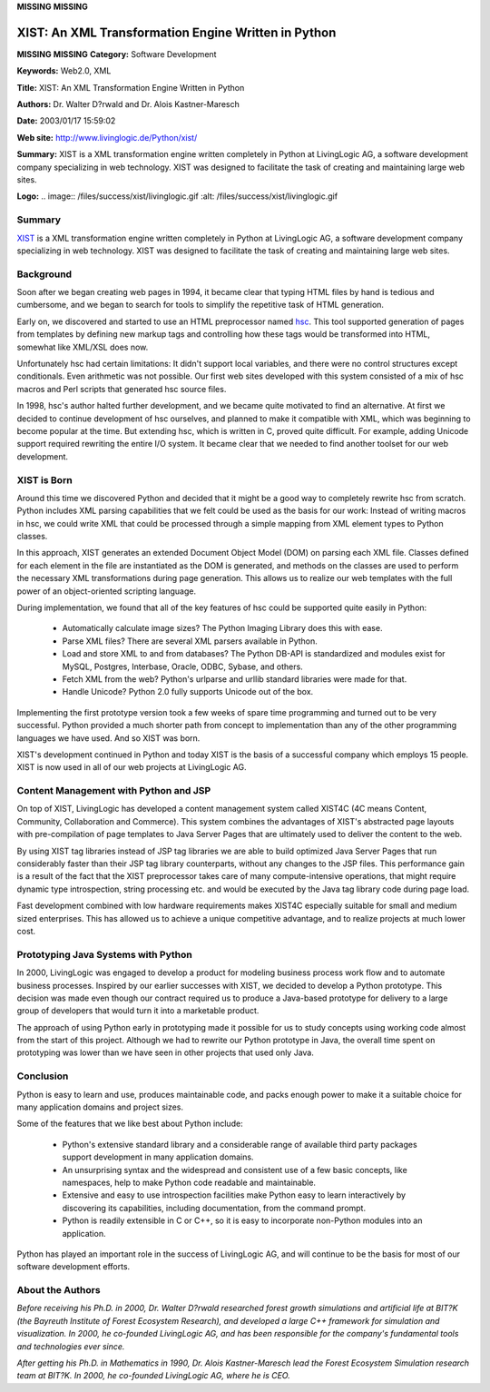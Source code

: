 **MISSING**
**MISSING**

XIST:  An XML Transformation Engine Written in Python
=====================================================

**MISSING**
**MISSING**
**Category:**  Software Development

**Keywords:**  Web2.0, XML

**Title:**  XIST:  An XML Transformation Engine Written in Python

**Authors:**   Dr. Walter D?rwald and Dr. Alois Kastner-Maresch

**Date:**   2003/01/17 15:59:02

**Web site:**  `http://www.livinglogic.de/Python/xist/ <http://www.livinglogic.de/Python/xist/>`_

**Summary:**  XIST is a XML transformation engine written completely in Python at LivingLogic AG, a software development company specializing in web technology.  XIST was designed to facilitate the task of creating and maintaining large web sites.

**Logo:**  .. image:: /files/success/xist/livinglogic.gif    :alt: /files/success/xist/livinglogic.gif

Summary
-------

`XIST <http://www.livinglogic.de/Python/xist/>`_ is a XML transformation engine written completely in Python at
LivingLogic AG, a software development company specializing in web technology.
XIST was designed to facilitate the task of creating and maintaining large web
sites.

Background
----------

Soon after we began creating web pages in 1994, it became clear that
typing HTML files by hand is tedious and cumbersome, and we began to
search for tools to simplify the repetitive task of HTML generation.

Early on, we discovered and started to use an HTML preprocessor named `hsc <http://www.giga.or.at/~agi/hsc/>`_.
This tool supported generation of pages from templates by defining new markup
tags and controlling how these tags would be transformed into HTML, somewhat
like XML/XSL does now.

Unfortunately hsc had certain limitations: It didn't support local
variables, and there were no control structures except conditionals.
Even arithmetic was not possible. Our first web sites developed with this
system consisted of a mix of hsc macros and Perl scripts that generated
hsc source files.

In 1998, hsc's author halted further development, and we became quite
motivated to find an alternative. At first we decided to continue
development of hsc ourselves, and planned to make it compatible with
XML, which was beginning to become popular at the time. But extending
hsc, which is written in C, proved quite difficult. For example, adding
Unicode support required rewriting the entire I/O system. It became
clear that we needed to find another toolset for our web development.

XIST is Born
------------

Around this time we discovered Python and decided that it might be a
good way to completely rewrite hsc from scratch. Python includes XML
parsing capabilities that we felt could be used as the basis for our
work: Instead of writing macros in hsc, we could write XML that could
be processed through a simple mapping from XML element types to Python
classes.

In this approach, XIST generates an extended Document Object Model
(DOM) on parsing each XML file. Classes defined for each element in the
file are instantiated as the DOM is generated, and methods on the
classes are used to perform the necessary XML transformations during
page generation. This allows us to realize our web templates with the
full power of an object-oriented scripting language.

During implementation, we found that all of the key features of hsc
could be supported quite easily in Python:

    - Automatically calculate image sizes? The Python Imaging Library does this with ease.

    - Parse XML files?  There are several XML parsers available in Python.

    - Load and store XML to and from databases?  The Python DB-API is standardized and modules exist for MySQL, Postgres, Interbase, Oracle, ODBC, Sybase, and others.

    - Fetch XML from the web? Python's urlparse and urllib standard libraries were made for that.

    - Handle Unicode? Python 2.0 fully supports Unicode out of the box.

Implementing the first prototype version took a few weeks of spare time
programming and turned out to be very successful. Python provided a
much shorter path from concept to implementation than any of the other
programming languages we have used. And so XIST was born.

XIST's development continued in Python and today XIST is the basis of a
successful company which employs 15 people. XIST is now used in all of
our web projects at LivingLogic AG.

Content Management with Python and JSP
--------------------------------------

On top of XIST, LivingLogic has developed a content management system
called XIST4C (4C means Content, Community, Collaboration and
Commerce). This system combines the advantages of XIST's abstracted
page layouts with pre-compilation of page templates to Java Server Pages
that are ultimately used to deliver the content to the web.

By using XIST tag libraries instead of JSP tag libraries we are able to
build optimized Java Server Pages that run considerably faster than
their JSP tag library counterparts, without any changes to the JSP
files. This performance gain is a result of the fact that the XIST
preprocessor takes care of many compute-intensive operations,
that might require dynamic type introspection, string processing etc.
and would be executed by the Java tag library code during page load.

Fast development combined with low hardware requirements makes XIST4C
especially suitable for small and medium sized enterprises. This has
allowed us to achieve a unique competitive advantage, and to realize
projects at much lower cost.

Prototyping Java Systems with Python
------------------------------------

In 2000, LivingLogic was engaged to develop a product for modeling
business process work flow and to automate business processes. Inspired
by our earlier successes with XIST, we decided to develop a Python
prototype. This decision was made even though our contract required us
to produce a Java-based prototype for delivery to a large group of
developers that would turn it into a marketable product.

The approach of using Python early in prototyping made it possible for
us to study concepts using working code almost from the start of this
project. Although we had to rewrite our Python prototype in Java, the
overall time spent on prototyping was lower than we have seen in other
projects that used only Java.

Conclusion
----------

Python is easy to learn and use, produces maintainable code, and packs
enough power to make it a suitable choice for many application domains
and project sizes.

Some of the features that we like best about Python include: 

    - Python's extensive standard library and a considerable range of available third party packages support development in many application domains.

    - An unsurprising syntax and the widespread and consistent use of a few basic concepts, like namespaces, help to make Python code readable and maintainable.

    - Extensive and easy to use introspection facilities make Python easy to learn interactively by discovering its capabilities, including documentation, from the command prompt.

    - Python is readily extensible in C or C++, so it is easy to incorporate non-Python modules into an application.

Python has played an important role in the success of LivingLogic AG,
and will continue to be the basis for most of our software development
efforts.

About the Authors
-----------------

*Before receiving his Ph.D. in 2000, Dr. Walter D?rwald researched
forest growth simulations and artificial life at BIT?K (the Bayreuth
Institute of Forest Ecosystem Research), and developed a large C++
framework for simulation and visualization. In 2000, he co-founded
LivingLogic AG, and has been responsible for the company's fundamental
tools and technologies ever since.*

*After getting his Ph.D. in Mathematics in 1990, Dr. Alois
Kastner-Maresch lead the Forest Ecosystem Simulation research team at
BIT?K.  In 2000, he co-founded LivingLogic AG, where he is CEO.*